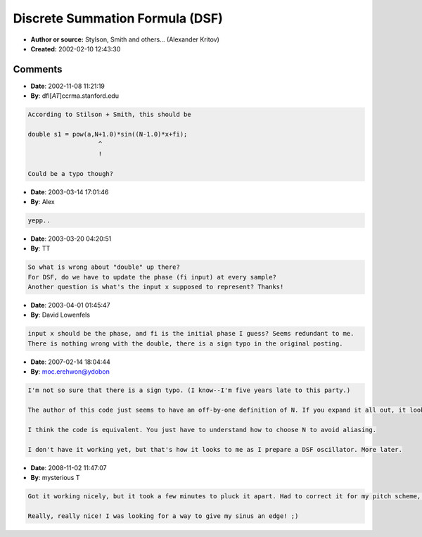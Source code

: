 Discrete Summation Formula (DSF)
================================

- **Author or source:** Stylson, Smith and others... (Alexander Kritov)
- **Created:** 2002-02-10 12:43:30


.. code-block:: text
    :caption: notes

    Buzz uses this type of synth.
    For cool sounds try to use variable,
    for example a=exp(-x/12000)*0.8 // x- num.samples


.. code-block:: c++
    :linenos:
    :caption: code

    double DSF (double x,  // input
                double a,  // a<1.0
                double N,  // N<SmplFQ/2, 
                double fi) // phase
    {
      double s1 = pow(a,N-1.0)*sin((N-1.0)*x+fi);
      double s2 = pow(a,N)*sin(N*x+fi);
      double s3 = a*sin(x+fi);
      double s4 =1.0 - (2*a*cos(x)) +(a*a);
      if (s4==0)
         return 0;
      else
         return (sin(fi) - s3 - s2 +s1)/s4; 
    }

Comments
--------

- **Date**: 2002-11-08 11:21:19
- **By**: dfl[*AT*]ccrma.stanford.edu

.. code-block:: text

    According to Stilson + Smith, this should be
     
    double s1 = pow(a,N+1.0)*sin((N-1.0)*x+fi); 
                       ^
                       !
    
    Could be a typo though?

- **Date**: 2003-03-14 17:01:46
- **By**: Alex

.. code-block:: text

    yepp..              

- **Date**: 2003-03-20 04:20:51
- **By**: TT

.. code-block:: text

    So what is wrong about "double" up there?
    For DSF, do we have to update the phase (fi input) at every sample?
    Another question is what's the input x supposed to represent? Thanks!

- **Date**: 2003-04-01 01:45:47
- **By**: David Lowenfels

.. code-block:: text

    input x should be the phase, and fi is the initial phase I guess? Seems redundant to me.
    There is nothing wrong with the double, there is a sign typo in the original posting.

- **Date**: 2007-02-14 18:04:44
- **By**: moc.erehwon@ydobon

.. code-block:: text

    I'm not so sure that there is a sign typo. (I know--I'm five years late to this party.)
    
    The author of this code just seems to have an off-by-one definition of N. If you expand it all out, it looks like Stilson & Smith's paper, except you have N here where S&S had N+1, and you have N-1 where S&S had N.
    
    I think the code is equivalent. You just have to understand how to choose N to avoid aliasing.
    
    I don't have it working yet, but that's how it looks to me as I prepare a DSF oscillator. More later.

- **Date**: 2008-11-02 11:47:07
- **By**: mysterious T

.. code-block:: text

    Got it working nicely, but it took a few minutes to pluck it apart. Had to correct it for my pitch scheme, too. But it's quite amazing! Funny concept, though, it's like a generator with a built in filter. It holds up into very high pitches, too, in terms of aliasing, as far as I can tell... ehm...and without any further oversampling (so far).
    
    Really, really nice! I was looking for a way to give my sinus an edge! ;)              

